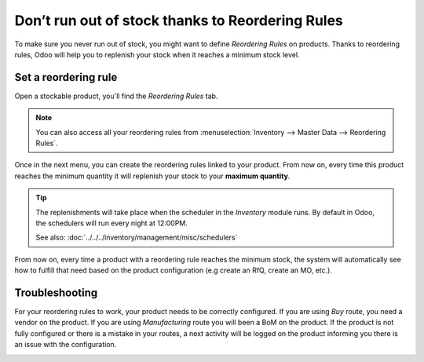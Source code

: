 =================================================
Don’t run out of stock thanks to Reordering Rules
=================================================

To make sure you never run out of stock, you might want to define
*Reordering Rules* on products. Thanks to reordering rules, Odoo will
help you to replenish your stock when it reaches a minimum stock level.

Set a reordering rule
=====================

Open a stockable product, you'll find the *Reordering Rules* tab.

.. note::
  You can also access all your reordering rules from
  :menuselection:`Inventory --> Master Data --> Reordering Rules`.

.. image:: media/setup_stock_rule01.png
  :align: center

Once in the next menu, you can create the reordering rules linked to
your product. From now on, every time this product reaches the minimum
quantity it will replenish your stock to your **maximum quantity**.

.. image:: media/setup_stock_rule02.png
  :align: center

.. tip::
  The replenishments will take place when the scheduler in the
  *Inventory* module runs. By default in Odoo, the schedulers will run
  every night at 12:00PM.

  See also: :doc:`../../../inventory/management/misc/schedulers`

From now on, every time a product with a reordering rule reaches the
minimum stock, the system will automatically see how to fulfill that
need based on the product configuration (e.g create an RfQ, create an
MO, etc.).

Troubleshooting
===============

For your reordering rules to work, your product needs to be correctly
configured. If you are using *Buy* route, you need a vendor on the
product. If you are using *Manufacturing* route you will been a BoM
on the product. If the product is not fully configured or there is a
mistake in your routes, a next activity will be logged on the product
informing you there is an issue with the configuration.

.. image:: media/setup_stock_rule03.png
  :align: center
